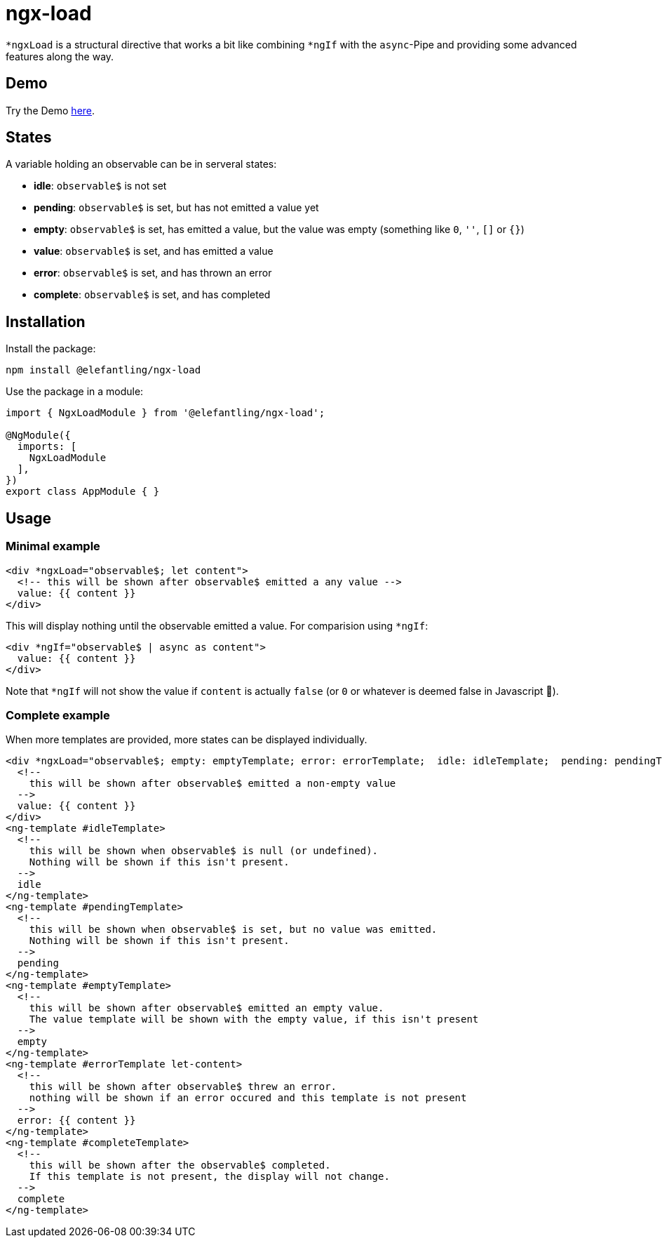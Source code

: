 = ngx-load

`*ngxLoad` is a structural directive that works a bit like combining `*ngIf` with the `async`-Pipe and providing some advanced features along the way.

== Demo
Try the Demo https://elefantling.github.io/ngx-load[here].

== States

A variable holding an observable can be in serveral states:

 * *idle*: `observable$` is not set
 * *pending*: `observable$` is set, but has not emitted a value yet
 * *empty*: `observable$` is set, has emitted a value, but the value was empty (something like `0`, `''`, `[]` or `{}`)
 * *value*: `observable$` is set, and has emitted a value
 * *error*: `observable$` is set, and has thrown an error
 * *complete*: `observable$` is set, and has completed

== Installation

Install the package:

[source, bash]
----
npm install @elefantling/ngx-load
----

Use the package in a module:

[source, typescript]
----
import { NgxLoadModule } from '@elefantling/ngx-load';

@NgModule({
  imports: [
    NgxLoadModule
  ],
})
export class AppModule { }
----



== Usage

=== Minimal example

[source, html]
----
<div *ngxLoad="observable$; let content">
  <!-- this will be shown after observable$ emitted a any value -->
  value: {{ content }}
</div>
----

This will display nothing until the observable emitted a value. For comparision using `*ngIf`:

[source, html]
----
<div *ngIf="observable$ | async as content">
  value: {{ content }}
</div>
----

Note that `*ngIf` will not show the value if `content` is actually `false` (or `0` or whatever is deemed false in Javascript 🤣).

=== Complete example

When more templates are provided, more states can be displayed individually.

[source, html]
----
<div *ngxLoad="observable$; empty: emptyTemplate; error: errorTemplate;  idle: idleTemplate;  pending: pendingTemplate; complete: completeTemplate; let content" >
  <!--
    this will be shown after observable$ emitted a non-empty value
  -->
  value: {{ content }}
</div>
<ng-template #idleTemplate>
  <!--
    this will be shown when observable$ is null (or undefined).
    Nothing will be shown if this isn't present.
  -->
  idle
</ng-template>
<ng-template #pendingTemplate>
  <!--
    this will be shown when observable$ is set, but no value was emitted.
    Nothing will be shown if this isn't present.
  -->
  pending
</ng-template>
<ng-template #emptyTemplate>
  <!--
    this will be shown after observable$ emitted an empty value.
    The value template will be shown with the empty value, if this isn't present
  -->
  empty
</ng-template>
<ng-template #errorTemplate let-content>
  <!--
    this will be shown after observable$ threw an error.
    nothing will be shown if an error occured and this template is not present
  -->
  error: {{ content }}
</ng-template>
<ng-template #completeTemplate>
  <!--
    this will be shown after the observable$ completed.
    If this template is not present, the display will not change.
  -->
  complete
</ng-template>
----

